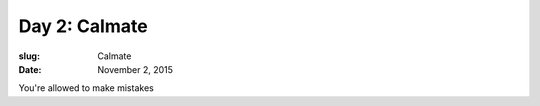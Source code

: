Day 2: Calmate
==============
:slug: Calmate
:date: November 2, 2015


You're allowed to make mistakes
